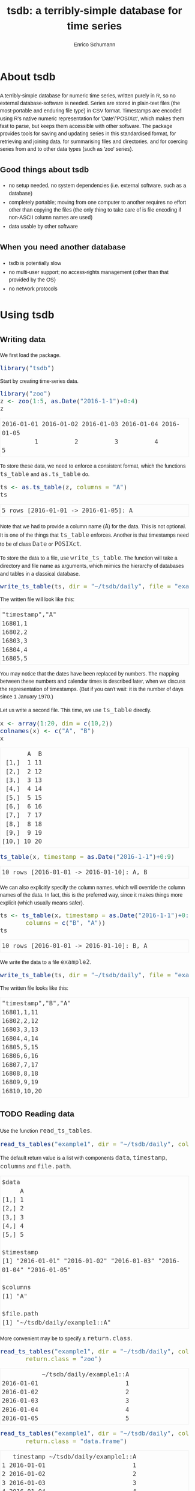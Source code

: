 #+TITLE: tsdb: a terribly-simple database for time series
#+AUTHOR: Enrico Schumann
#+OPTIONS: toc:nil
#+BIND: org-latex-default-packages-alist nil
#+BIND: org-use-sub-superscripts {}
#+PROPERTY: tangle yes
#+PROPERTY: header-args :comments link
#+PROPERTY: header-args:R :session *R*
#+PROPERTY: header-args :eval never-export
# ------------------ LATEX ------------------
#+LATEX_CLASS: scrartcl
#+LATEX_CLASS_OPTIONS: [a4paper,fontsize=11pt]
#+LATEX_HEADER: \addtokomafont{disposition}{\rmfamily}
#+LATEX_HEADER: \addtokomafont{descriptionlabel}{\rmfamily}
#+LATEX_HEADER: \setlength{\parindent}{0em}
#+LATEX_HEADER: \setlength{\parskip}{2ex plus0.5ex minus0.5ex}
#+LATEX_HEADER: \newcommand{\pmwr}{\textsc{pm}w\textsc{r}}
#+LATEX_HEADER: \newcommand{\pl}{\textsc{pl}}
#+LATEX_HEADER: \newcommand{\R}{\textsf{R}}
#+LATEX_HEADER: \usepackage[backend=bibtex,citestyle=authoryear]{biblatex}
#+LATEX_HEADER: \addbibresource{Library.bib}
#+LATEX_HEADER: \usepackage[left=3cm,right=5cm,top=2cm,bottom=4cm,twoside]{geometry}
#+LATEX_HEADER: \usepackage[libertine]{newtxmath}
#+LATEX_HEADER: \usepackage{fontspec}
#+LATEX_HEADER: \setmainfont{Linux Libertine O}
#+LATEX_HEADER: \setmonofont[Scale=0.91]{inconsolata}
#+LATEX_HEADER: \usepackage{graphicx}
#+LATEX_HEADER: \usepackage[dvipsnames]{xcolor}
#+LATEX_HEADER: \definecolor{grey20}{gray}{0.20}
#+LATEX_HEADER: \definecolor{grey30}{gray}{0.30}
#+LATEX_HEADER: \definecolor{grey40}{gray}{0.40}
#+LATEX_HEADER: \definecolor{grey90}{gray}{0.90}
#+LATEX_HEADER: \definecolor{grey96}{gray}{0.96}
#+LATEX_HEADER: \usepackage{listings}
#+LATEX_HEADER: \lstset{language=R,basicstyle=\ttfamily,frame=single,commentstyle=\ttfamily\color{OliveGreen},
#+LATEX_HEADER:         numberstyle=\ttfamily\footnotesize\color{gray},stringstyle=\ttfamily\color{blue},
#+LATEX_HEADER:         backgroundcolor=\color{grey96},rulecolor=\color{grey90},showstringspaces=false,
#+LATEX_HEADER:         }
#+LATEX_HEADER: \lstnewenvironment{results}
#+LATEX_HEADER:   {\lstset{basicstyle=\ttfamily\color{grey30},backgroundcolor={},frame=single,numbers=none,showstringspaces=false,rulecolor=\color{grey96}}}{}
#+LATEX_HEADER: \usepackage{mdframed}
#+LATEX_HEADER: \newenvironment{FAQ}
#+LATEX_HEADER:  {\begin{mdframed}}{\end{mdframed}}
#+LATEX_HEADER: \newenvironment{FAA}
#+LATEX_HEADER:  {\begin{mdframed}}{\end{mdframed}}
#+LATEX_HEADER: \usepackage{makeidx}\makeindex
#+LATEX_HEADER: \usepackage[hidelinks]{hyperref}
# ------------------ HTML ------------------
#+HTML_HEAD: <meta name = "viewport" content="width=device-width">
#+HTML_HEAD: <style>
#+HTML_HEAD:  html,body {
#+HTML_HEAD:    font-family: sans-serif;
#+HTML_HEAD:    padding: 0;
#+HTML_HEAD:    margin: 0;
#+HTML_HEAD:  }
#+HTML_HEAD:  body {
#+HTML_HEAD:      line-height: 1.45;
#+HTML_HEAD:  }
#+HTML_HEAD:  #content {
#+HTML_HEAD:    font-family: serif;
#+HTML_HEAD:    border: 1px solid #eeeeee;
#+HTML_HEAD:    border-radius: 3px;
#+HTML_HEAD:    color: #222222; width: 100%;
#+HTML_HEAD:    width: 700px;
#+HTML_HEAD:    padding-top: 2ex;
#+HTML_HEAD:    padding: 1em;
#+HTML_HEAD:    margin: 0.5em;
#+HTML_HEAD:    margin-left: auto;margin-right: auto;
#+HTML_HEAD:  }
#+HTML_HEAD:  @media (max-width: 700px) {
#+HTML_HEAD:    html,body,#content {
#+HTML_HEAD:      width: 95%;
#+HTML_HEAD:    }
#+HTML_HEAD:  }
#+HTML_HEAD:  .example {
#+HTML_HEAD:    border: 1px solid rgb(240,240,240);
#+HTML_HEAD:    padding: 4px;
#+HTML_HEAD:    color: rgb(110,110,110);
#+HTML_HEAD:    overflow: auto;
#+HTML_HEAD:  }
#+HTML_HEAD:  .src {
#+HTML_HEAD:    border: 1px solid rgb(240,240,240);
#+HTML_HEAD:    color: rgb(30,30,30);
#+HTML_HEAD:    background-color: rgb(230,230,230);
#+HTML_HEAD:    padding: 4px;
#+HTML_HEAD:    overflow: auto;
#+HTML_HEAD:  }
#+HTML_HEAD:  .src:hover {
#+HTML_HEAD:    background-color: rgb(240,240,240);
#+HTML_HEAD:    padding: 4px;
#+HTML_HEAD:  }
#+HTML_HEAD:  dt {
#+HTML_HEAD:    font-weight: bold;
#+HTML_HEAD:  }
#+HTML_HEAD:  li {
#+HTML_HEAD:    margin-bottom: 0.5ex;
#+HTML_HEAD:  }
#+HTML_HEAD:  code {
#+HTML_HEAD:    font-size: 115%;
#+HTML_HEAD:    color: rgb(60,60,60);
#+HTML_HEAD:  }
#+HTML_HEAD:  .org-right {
#+HTML_HEAD:    text-align: right;
#+HTML_HEAD:  }
#+HTML_HEAD:  nav ul {
#+HTML_HEAD:    list-style-type: none;
#+HTML_HEAD:  }
#+HTML_HEAD: </style>

#+BEGIN_SRC R :results none :exports none
  options(useFancyQuotes=FALSE)
#+END_SRC


* About tsdb

A terribly-simple database for numeric time series,
written purely in R, so no external database-software
is needed. Series are stored in plain-text files (the
most-portable and enduring file type) in CSV
format. Timestamps are encoded using R's native numeric
representation for 'Date'/'POSIXct', which makes them
fast to parse, but keeps them accessible with other
software. The package provides tools for saving and
updating series in this standardised format, for
retrieving and joining data, for summarising files and
directories, and for coercing series from and to other
data types (such as 'zoo' series).


** Good things about tsdb

- no setup needed, no system dependencies
  (i.e. external software, such as a database)
- completely portable; moving from one computer to
  another requires no effort other than copying the
  files (the only thing to take care of is file
  encoding if non-ASCII column names are used)
- data usable by other software


** When you need another database

- tsdb is potentially slow
- no multi-user support; no access-rights management
  (other than that provided by the OS)
- no network protocols


* Using tsdb

** Writing data

We first load the package.

#+BEGIN_SRC R :session *R* :results none :exports code
  library("tsdb")
#+END_SRC

Start by creating time-series data.
#+BEGIN_SRC R :session *R* :results output :exports both
  library("zoo")
  z <- zoo(1:5, as.Date("2016-1-1")+0:4)
  z
#+END_SRC

#+RESULTS:
: 2016-01-01 2016-01-02 2016-01-03 2016-01-04 2016-01-05 
:          1          2          3          4          5


To store these data, we need to enforce a consistent
format, which the functions =ts_table= and
=as.ts_table= do.

#+BEGIN_SRC R :session *R* :results output :exports both
ts <- as.ts_table(z, columns = "A")
ts
#+END_SRC

#+RESULTS:
: 5 rows [2016-01-01 -> 2016-01-05]: A

Note that we had to provide a column name (=A=) for the
data. This is not optional. It is one of the things
that =ts_table= enforces. Another is that timestamps
need to be of class =Date= or =POSIXct=.

To store the data to a file, use =write_ts_table=. The
function will take a directory and file name as
arguments, which mimics the hierarchy of databases and
tables in a classical database.
#+BEGIN_SRC R :session *R* :results none :exports code
  write_ts_table(ts, dir = "~/tsdb/daily", file = "example1")
#+END_SRC

The written file will look like this:
# +INCLUDE: ~/tsdb/daily/example1 example

#+BEGIN_EXAMPLE
"timestamp","A"
16801,1
16802,2
16803,3
16804,4
16805,5
#+END_EXAMPLE

You may notice that the dates have been replaced by
numbers. The mapping between these numbers and calendar
times is described later, when we discuss the
representation of timestamps. (But if you can't wait:
it is the number of days since 1 January 1970.)

Let us write a second file. This time, we use
=ts_table= directly.

#+BEGIN_SRC R :session *R* :results output :exports both
x <- array(1:20, dim = c(10,2))
colnames(x) <- c("A", "B")
x
#+END_SRC

#+RESULTS:
#+begin_example
       A  B
 [1,]  1 11
 [2,]  2 12
 [3,]  3 13
 [4,]  4 14
 [5,]  5 15
 [6,]  6 16
 [7,]  7 17
 [8,]  8 18
 [9,]  9 19
[10,] 10 20
#+end_example


#+BEGIN_SRC R :session *R* :results output :exports both
  ts_table(x, timestamp = as.Date("2016-1-1")+0:9)
#+END_SRC

#+RESULTS:
: 10 rows [2016-01-01 -> 2016-01-10]: A, B

We can also explicitly specify the column names, which
will override the column names of the data. In fact,
this is the preferred way, since it makes things more
explicit (which usually means safer).
#+BEGIN_SRC R :session *R* :results output :exports both
  ts <- ts_table(x, timestamp = as.Date("2016-1-1")+0:9,
		 columns = c("B", "A"))
  ts
#+END_SRC

#+RESULTS:
: 10 rows [2016-01-01 -> 2016-01-10]: B, A

We write the data to a file =example2=.
#+BEGIN_SRC R :session *R* :results none :exports code
  write_ts_table(ts, dir = "~/tsdb/daily", file = "example2")
#+END_SRC

The written file looks like this:
# +INCLUDE: ~/tsdb/daily/example2 example

#+BEGIN_EXAMPLE
"timestamp","B","A"
16801,1,11
16802,2,12
16803,3,13
16804,4,14
16805,5,15
16806,6,16
16807,7,17
16808,8,18
16809,9,19
16810,10,20
#+END_EXAMPLE


** TODO Reading data

Use the function =read_ts_tables=.

#+name: read1
#+BEGIN_SRC R :session *R* :results output :exports both
  read_ts_tables("example1", dir = "~/tsdb/daily", columns = "A")
#+END_SRC

The default return value is a list with components
=data=, =timestamp=, =columns= and =file.path=.
#+RESULTS: read1
#+begin_example
$data
     A
[1,] 1
[2,] 2
[3,] 3
[4,] 4
[5,] 5

$timestamp
[1] "2016-01-01" "2016-01-02" "2016-01-03" "2016-01-04" "2016-01-05"

$columns
[1] "A"

$file.path
[1] "~/tsdb/daily/example1::A"
#+end_example


More convenient may be to specify a =return.class=.
#+BEGIN_SRC R :session *R* :results output :exports both
  read_ts_tables("example1", dir = "~/tsdb/daily", columns = "A",
		 return.class = "zoo")
#+END_SRC

#+RESULTS: 
:            ~/tsdb/daily/example1::A
: 2016-01-01                        1
: 2016-01-02                        2
: 2016-01-03                        3
: 2016-01-04                        4
: 2016-01-05                        5

#+BEGIN_SRC R :session *R* :results output :exports both
  read_ts_tables("example1", dir = "~/tsdb/daily", columns = "A",
		 return.class = "data.frame")
#+END_SRC

#+RESULTS: 
:    timestamp ~/tsdb/daily/example1::A
: 1 2016-01-01                        1
: 2 2016-01-02                        2
: 3 2016-01-03                        3
: 4 2016-01-04                        4
: 5 2016-01-05                        5


With =tsdb= before version 0.7, =read_ts_tables= would
per default only have returned values for non-weekend
days.  (=tsdb= was written with financial data in mind,
and on weekends there are no prices.) This behaviour is
controlled by argument =drop.weekends=, which defaults
to =FALSE=.

#+BEGIN_SRC R :session *R* :results output :exports both
weekdays(as.Date("2016-1-1")+0:4)
#+END_SRC

#+RESULTS:
: [1] "Friday"   "Saturday" "Sunday"   "Monday"   "Tuesday"


To obtain data for weekends as well, specify the
argument =drop.weekends=.
#+BEGIN_SRC R :session *R* :results output :exports both
  read_ts_tables("example1", dir = "~/tsdb/daily",
		 columns = "A",
		 return.class = "data.frame",
		 drop.weekends = TRUE)
#+END_SRC

#+RESULTS:  
:    timestamp ~/tsdb/daily/example1::A
: 1 2016-01-01                        1
: 2 2016-01-04                        4
: 3 2016-01-05                        5


You may have noticed a small difference in the names of
the functions for reading and writing. We always write
a single table, but we read tables.

#+BEGIN_SRC R :session *R* :results output :exports both
  read_ts_tables(c("example1", "example2"),
		 dir = "~/tsdb/daily",
		 columns = "A",
		 return.class = "data.frame")
#+END_SRC

#+RESULTS:
#+begin_example
    timestamp ~/tsdb/daily/example1::A ~/tsdb/daily/example2::A
1  2016-01-01                        1                       11
2  2016-01-02                        2                       12
3  2016-01-03                        3                       13
4  2016-01-04                        4                       14
5  2016-01-05                        5                       15
6  2016-01-06                       NA                       16
7  2016-01-07                       NA                       17
8  2016-01-08                       NA                       18
9  2016-01-09                       NA                       19
10 2016-01-10                       NA                       20
#+end_example

The column names of the returned object consist of the
filepaths and the column, which may be more information
than we actually want. The argument =column.name=
specifies the format; its default is
=%dir%/%file%::%column%=.
#+BEGIN_SRC R :session *R* :results output :exports both
  read_ts_tables(c("example1", "example2"),
		 dir = "~/tsdb/daily",
		 columns = "A",
		 return.class = "data.frame",
                 column.name = "%file%/%column%")
#+END_SRC

#+RESULTS:
#+begin_example
    timestamp example1/A example2/A
1  2016-01-01          1         11
2  2016-01-02          2         12
3  2016-01-03          3         13
4  2016-01-04          4         14
5  2016-01-05          5         15
6  2016-01-06         NA         16
7  2016-01-07         NA         17
8  2016-01-08         NA         18
9  2016-01-09         NA         19
10 2016-01-10         NA         20
#+end_example


Missing values are by default set to =NA=. That happens
even for missing columns, with a warning though.
#+BEGIN_SRC R :session *R* :results output :exports both
  read_ts_tables(c("example1", "example2"),
		 dir = "~/tsdb/daily",
		 columns = c("A", "B"),
		 return.class = "data.frame",
                 column.name = "%file%/%column%")
#+END_SRC

#+RESULTS:
#+begin_example
    timestamp example1/A example1/B example2/A example2/B
1  2016-01-01          1         NA         11          1
2  2016-01-02          2         NA         12          2
3  2016-01-03          3         NA         13          3
4  2016-01-04          4         NA         14          4
5  2016-01-05          5         NA         15          5
6  2016-01-06         NA         NA         16          6
7  2016-01-07         NA         NA         17          7
8  2016-01-08         NA         NA         18          8
9  2016-01-09         NA         NA         19          9
10 2016-01-10         NA         NA         20         10
Warning message:
In read_ts_tables(c("example1", "example2"), dir = "~/tsdb/daily",  :
  columns missing
#+end_example



* How tsdb works

** ts_tables

tsdb works with /time-series tables/ (objects of
class =ts_table=). A =ts_table= is a numeric matrix,
so there is always a =dim= attribute. For a
time-series table =x=, you get the number of
observations with =dim(x)[1L]=.

Attached to this matrix are several attributes:

- timestamp :: a vector: the numeric representation of
               the timestamp
- t.type :: character: the class of the original
            timestamp, either =Date= or =POSIXct=
- columns :: a character vector that provides the
             columns names

There may be other attributes as well, but these three
are always present.

A =ts_table= is not meant as a time-series class. For
most computations (plotting, calculation of statistics,
etc), the =ts_table= must first be coerced to =zoo=,
=xts=, a data-frame or a similar data
structure. Methods that perform such coercions are
responsible for converting the numeric timestamp vector
to an actual timestamp. For this, they may use the
function =ttime=, whose pronounciation may remind you
of a hot beverage, but whose name really stands for
=translate time=.


** The file format
  :PROPERTIES:
  :CUSTOM_ID: file-format
  :END:

=tsdb= can store and load time-series data. The format
it uses is plain CSV. A sample file may look as
follows:

#+BEGIN_EXAMPLE
  "timestamp","close"
  17131,11
  17132,12
  17133,13
  17134,14
  17135,15
#+END_EXAMPLE

Thus, the file has a header line that gives the
names of the columns, with the first column always
being named =timestamp=.

The advantage of this plain format is that the data
are in no way dependent on =tsdb=. The files can be
used and manipulated by other software as well.


** Timestamps
  :PROPERTIES:
  :CUSTOM_ID: timestamps
  :END:

  Two types of timestamps are supported: =Date= and
  =POSXIct=. As part of a =ts_table=, timestamps are
  always stored in their numeric representation: daily
  timestamps are represented as the number of days
  since 1 Jan 1970; intraday timestamps are the number
  of seconds since 1 Jan 1970.
